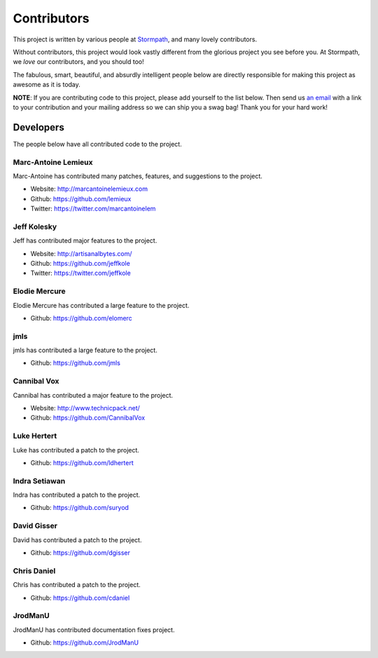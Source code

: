 .. _contributors:


Contributors
============

This project is written by various people at `Stormpath`_, and many lovely
contributors.

Without contributors, this project would look vastly different from the glorious
project you see before you.  At Stormpath, we *love* our contributors, and you
should too!

The fabulous, smart, beautiful, and absurdly intelligent people below are
directly responsible for making this project as awesome as it is today.

**NOTE**: If you are contributing code to this project, please add yourself to
the list below.  Then send us `an email`_ with a link to your contribution and
your mailing address so we can ship you a swag bag!  Thank you for your hard
work!


Developers
----------

The people below have all contributed code to the project.


Marc-Antoine Lemieux
********************

Marc-Antoine has contributed many patches, features, and suggestions to the
project.

- Website: http://marcantoinelemieux.com
- Github: https://github.com/lemieux
- Twitter: https://twitter.com/marcantoinelem


Jeff Kolesky
************

Jeff has contributed major features to the project.

- Website: http://artisanalbytes.com/
- Github: https://github.com/jeffkole
- Twitter: https://twitter.com/jeffkole


Elodie Mercure
**************

Elodie Mercure has contributed a large feature to the project.

- Github: https://github.com/elomerc


jmls
****

jmls has contributed a large feature to the project.

- Github: https://github.com/jmls


Cannibal Vox
************

Cannibal has contributed a major feature to the project.

- Website: http://www.technicpack.net/
- Github: https://github.com/CannibalVox


Luke Hertert
**************

Luke has contributed a patch to the project.

- Github: https://github.com/ldhertert


Indra Setiawan
**************

Indra has contributed a patch to the project.

- Github: https://github.com/suryod


David Gisser
************

David has contributed a patch to the project.

- Github: https://github.com/dgisser


Chris Daniel
************

Chris has contributed a patch to the project.

- Github: https://github.com/cdaniel


JrodManU
********

JrodManU has contributed documentation fixes project.

- Github: https://github.com/JrodManU

.. _Stormpath: https://stormpath.com/
.. _an email: info@stormpath.com
